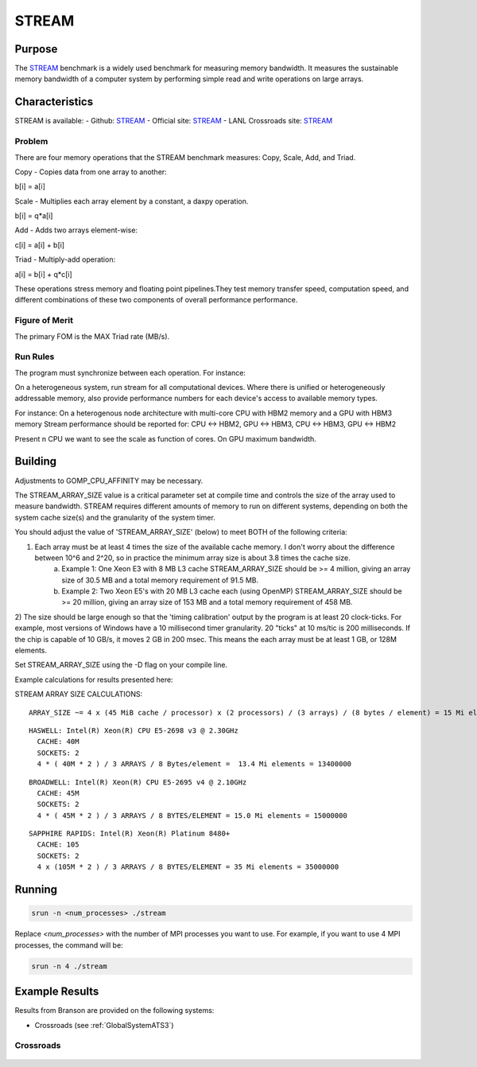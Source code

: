 ******
STREAM
******

Purpose
=======

The `STREAM <https://github.com/jeffhammond/STREAM>`_ benchmark is a widely used benchmark for measuring memory bandwidth. It measures the sustainable memory bandwidth of a computer system by performing simple read and write operations on large arrays.

Characteristics
===============

STREAM is available:
- Github: `STREAM <https://github.com/jeffhammond/STREAM>`_ 
- Official site: `STREAM <https://www.cs.virginia.edu/stream/>`_
- LANL Crossroads site: `STREAM <https://www.lanl.gov/projects/crossroads/_assets/docs/micro/stream-bench-crossroads-v1.0.0.tgz>`_

Problem
-------

There are four memory operations that the STREAM benchmark measures: Copy, Scale, Add, and Triad.

Copy - Copies data from one array to another:

.. math:: 

b[i] = a[i]

Scale - Multiplies each array element by a constant, a daxpy operation.

.. math::

b[i] = q*a[i]

Add - Adds two arrays element-wise:

.. math::

c[i] = a[i] + b[i]

Triad - Multiply-add operation:

.. math::

a[i] = b[i] + q*c[i]

These operations stress memory and floating point pipelines.They test memory transfer speed, computation speed, and different combinations of these two components of overall performance performance.

Figure of Merit
---------------

The primary FOM is the MAX Triad rate (MB/s).

Run Rules
---------

The program must synchronize between each operation. For instance:

On a heterogeneous system, run stream for all computational devices. Where there is unified or heterogeneously addressable memory, also provide performance numbers for each device's access to available memory types.


For instance:
On a heterogenous node architecture with multi-core CPU with HBM2 memory and a GPU with HBM3 memory Stream performance should be reported for: CPU <-> HBM2, GPU <-> HBM3, CPU <-> HBM3, GPU <-> HBM2

Present n CPU we want to see the scale as function of cores. On GPU maximum bandwidth.


Building
========

Adjustments to GOMP_CPU_AFFINITY may be necessary.

The STREAM_ARRAY_SIZE value is a critical parameter set at compile time and controls the size of the array used to measure bandwidth. STREAM requires different amounts of memory to run on different systems, depending on both the system cache size(s) and the granularity of the system timer.

You should adjust the value of 'STREAM_ARRAY_SIZE' (below) to meet BOTH of the following criteria:

1) Each array must be at least 4 times the size of the available cache memory. I don't worry about the difference between 10^6 and 2^20, so in practice the minimum array size is about 3.8 times the cache size.
    (a) Example 1: One Xeon E3 with 8 MB L3 cache STREAM_ARRAY_SIZE should be >= 4 million, giving an array size of 30.5 MB and a total memory requirement of 91.5 MB.
    (b) Example 2: Two Xeon E5's with 20 MB L3 cache each (using OpenMP) STREAM_ARRAY_SIZE should be >= 20 million, giving an array size of 153 MB and a total memory requirement of 458 MB.
2) The size should be large enough so that the 'timing calibration' output by the program is at least 20 clock-ticks.
For example, most versions of Windows have a 10 millisecond timer granularity.  20 "ticks" at 10 ms/tic is 200 milliseconds. If the chip is capable of 10 GB/s, it moves 2 GB in 200 msec. This means the each array must be at least 1 GB, or 128M elements.

Set STREAM_ARRAY_SIZE using the -D flag on your compile line.

Example calculations for results presented here:

STREAM ARRAY SIZE CALCULATIONS:

::

 ARRAY_SIZE ~= 4 x (45 MiB cache / processor) x (2 processors) / (3 arrays) / (8 bytes / element) = 15 Mi elements = 15000000

::

  HASWELL: Intel(R) Xeon(R) CPU E5-2698 v3 @ 2.30GHz
    CACHE: 40M
    SOCKETS: 2
    4 * ( 40M * 2 ) / 3 ARRAYS / 8 Bytes/element =  13.4 Mi elements = 13400000 

::

  BROADWELL: Intel(R) Xeon(R) CPU E5-2695 v4 @ 2.10GHz
    CACHE: 45M
    SOCKETS: 2
    4 * ( 45M * 2 ) / 3 ARRAYS / 8 BYTES/ELEMENT = 15.0 Mi elements = 15000000

::

  SAPPHIRE RAPIDS: Intel(R) Xeon(R) Platinum 8480+
    CACHE: 105
    SOCKETS: 2
    4 x (105M * 2 ) / 3 ARRAYS / 8 BYTES/ELEMENT = 35 Mi elements = 35000000

Running
=======

.. code-block:: bash

  srun -n <num_processes> ./stream

Replace `<num_processes>` with the number of MPI processes you want to use. For example, if you want to use 4 MPI processes, the command will be:

.. code-block:: bash

  srun -n 4 ./stream

Example Results
===============
Results from Branson are provided on the following systems:

* Crossroads (see :ref:`GlobalSystemATS3`)

Crossroads
----------

.. csv-table:: STREAM microbenchmark bandwidth measurement
   :file: stream-xrds_ats5cce-cray-mpich.csv
   :align: center
   :widths: 10, 10, 10
   :header-rows: 1

.. figure:: stream_cpu_ats3.png
   :align: center
   :scale: 50%
   :alt: STREAM microbenchmark bandwidth measurement
